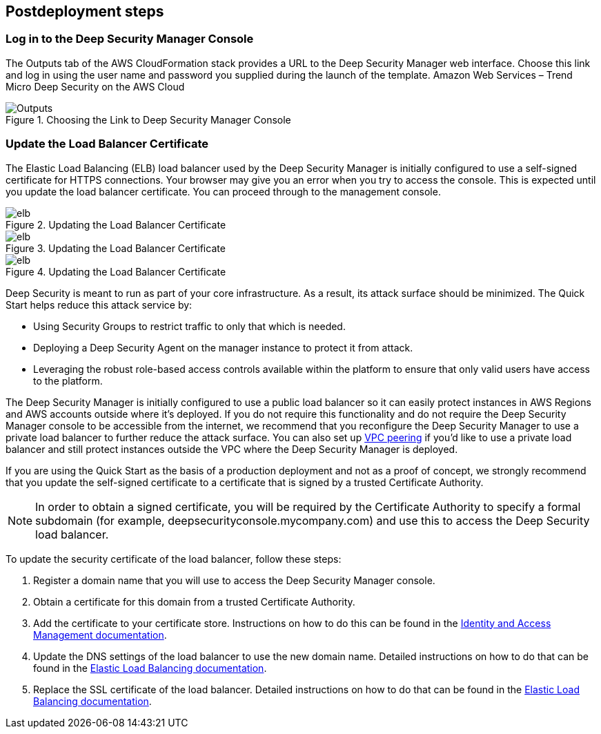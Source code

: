 // Include any postdeployment steps here, such as steps necessary to test that the deployment was successful. If there are no postdeployment steps, leave this file empty.

== Postdeployment steps

=== Log in to the Deep Security Manager Console
The Outputs tab of the AWS CloudFormation stack provides a URL to the Deep Security Manager web interface. Choose this link and log in using the user name and password you supplied during the launch of the template.
Amazon Web Services – Trend Micro Deep Security on the AWS Cloud

[#outputs1]
.Choosing the Link to Deep Security Manager Console
image::../docs/deployment_guide/images/outputs.png[Outputs]

=== Update the Load Balancer Certificate

The Elastic Load Balancing (ELB) load balancer used by the Deep Security Manager is initially configured to use a self-signed certificate for HTTPS connections. Your browser may give you an error when you try to access the console. This is expected until you update the load balancer certificate. You can proceed through to the management console.

[#elb1]
.Updating the Load Balancer Certificate
image::../docs/deployment_guide/images/elb1.png[elb]

[#elb2]
.Updating the Load Balancer Certificate
image::../docs/deployment_guide/images/elb2.png[elb]

[#elb3]
.Updating the Load Balancer Certificate
image::../docs/deployment_guide/images/elb3.png[elb]

Deep Security is meant to run as part of your core infrastructure. As a result, its attack surface should be minimized. The Quick Start helps reduce this attack service by:

* Using Security Groups to restrict traffic to only that which is needed.
* Deploying a Deep Security Agent on the manager instance to protect it from attack.
*  Leveraging the robust role-based access controls available within the platform to ensure that only valid users have access to the platform.

The Deep Security Manager is initially configured to use a public load balancer so it can easily protect instances in AWS Regions and AWS accounts outside where it's deployed. If you do not require this functionality and do not require the Deep Security Manager console to be accessible from the internet, we recommend that you reconfigure the Deep Security Manager to use a private load balancer to further reduce the attack surface. You can also set
up http://docs.aws.amazon.com/AmazonVPC/latest/UserGuide/vpc-peering.html[VPC peering] if you'd like to use a private load balancer and still protect instances outside the VPC where the Deep Security Manager is deployed.

If you are using the Quick Start as the basis of a production deployment and not as a proof of concept, we strongly recommend that you update the self-signed certificate to a certificate that is signed by a trusted Certificate Authority.

NOTE: In order to obtain a signed certificate, you will be required by the Certificate Authority to specify a formal subdomain (for example, deepsecurityconsole.mycompany.com) and use this to access the Deep Security load balancer.

To update the security certificate of the load balancer, follow these steps:

. Register a domain name that you will use to access the Deep Security Manager console.
. Obtain a certificate for this domain from a trusted Certificate Authority.
. Add the certificate to your certificate store. Instructions on how to do this can be found in the http://docs.aws.amazon.com/IAM/latest/UserGuide/id_credentials_server-certs.html[Identity and Access Management documentation].
. Update the DNS settings of the load balancer to use the new domain name. Detailed instructions on how to do that can be found in the http://docs.aws.amazon.com/ElasticLoadBalancing/latest/DeveloperGuide/using-domain-names-with-elb.html[Elastic Load Balancing documentation].
. Replace the SSL certificate of the load balancer. Detailed instructions on how to do that can be found in the http://docs.aws.amazon.com/ElasticLoadBalancing/latest/DeveloperGuide/using-domain-names-with-elb.html[Elastic Load Balancing documentation].
